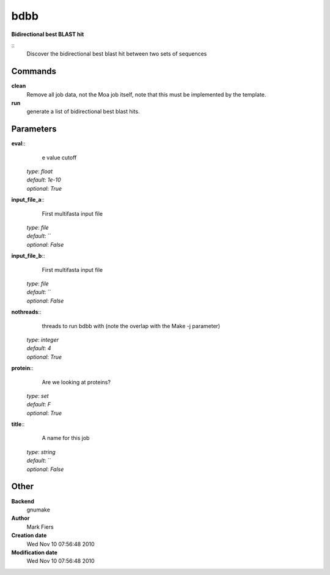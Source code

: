 bdbb
------------------------------------------------

**Bidirectional best BLAST hit**

::
    Discover the bidirectional best blast hit between two sets of sequences


Commands
~~~~~~~~

**clean**
  Remove all job data, not the Moa job itself, note that this must be implemented by the template.


**run**
  generate a list of bidirectional best blast hits.





Parameters
~~~~~~~~~~



**eval**::
    e value cutoff

  | *type*: `float`
  | *default*: `1e-10`
  | *optional*: `True`



**input_file_a**::
    First multifasta input file

  | *type*: `file`
  | *default*: ``
  | *optional*: `False`



**input_file_b**::
    First multifasta input file

  | *type*: `file`
  | *default*: ``
  | *optional*: `False`



**nothreads**::
    threads to run bdbb with (note the overlap with the Make -j parameter)

  | *type*: `integer`
  | *default*: `4`
  | *optional*: `True`



**protein**::
    Are we looking at proteins?

  | *type*: `set`
  | *default*: `F`
  | *optional*: `True`



**title**::
    A name for this job

  | *type*: `string`
  | *default*: ``
  | *optional*: `False`



Other
~~~~~

**Backend**
  gnumake
**Author**
  Mark Fiers
**Creation date**
  Wed Nov 10 07:56:48 2010
**Modification date**
  Wed Nov 10 07:56:48 2010



